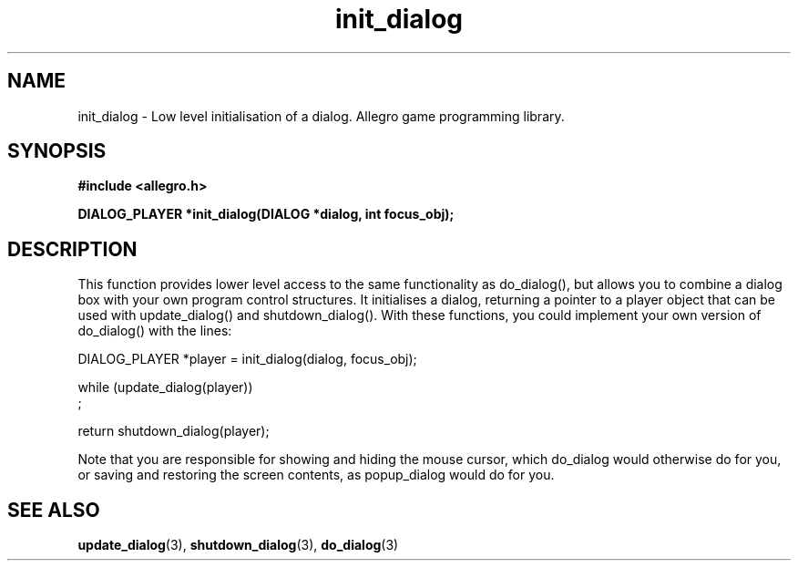 .\" Generated by the Allegro makedoc utility
.TH init_dialog 3 "version 4.4.3" "Allegro" "Allegro manual"
.SH NAME
init_dialog \- Low level initialisation of a dialog. Allegro game programming library.\&
.SH SYNOPSIS
.B #include <allegro.h>

.sp
.B DIALOG_PLAYER *init_dialog(DIALOG *dialog, int focus_obj);
.SH DESCRIPTION
This function provides lower level access to the same functionality as
do_dialog(), but allows you to combine a dialog box with your own program 
control structures. It initialises a dialog, returning a pointer to a 
player object that can be used with update_dialog() and 
shutdown_dialog(). With these functions, you could implement your own 
version of do_dialog() with the lines:

.nf
   DIALOG_PLAYER *player = init_dialog(dialog, focus_obj);
   
   while (update_dialog(player))
      ;
   
   return shutdown_dialog(player);
.fi

Note that you are responsible for showing and hiding the mouse cursor, which
do_dialog would otherwise do for you, or saving and restoring the screen
contents, as popup_dialog would do for you.

.SH SEE ALSO
.BR update_dialog (3),
.BR shutdown_dialog (3),
.BR do_dialog (3)
